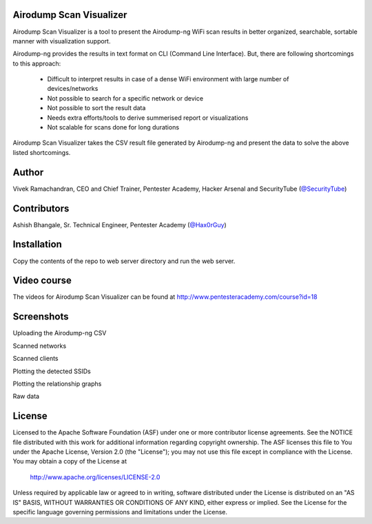 .. image:: https://user-images.githubusercontent.com/743886/36367123-4c008486-1577-11e8-8dcb-574f9c426942.png

#########################################################################
Airodump Scan Visualizer
#########################################################################

Airodump Scan Visualizer is a tool to present the Airodump-ng WiFi scan results in better organized, searchable, sortable manner with visualization support.

Airodump-ng provides the results in text format on CLI (Command Line Interface). But, there are following shortcomings to this approach:

 - Difficult to interpret results in case of a dense WiFi environment with large number of devices/networks
 - Not possible to search for a specific network or device 
 - Not possible to sort the result data
 - Needs extra efforts/tools to derive summerised report or visualizations
 - Not scalable for scans done for long durations

Airodump Scan Visualizer takes the CSV result file generated by Airodump-ng and present the data to solve the above listed shortcomings.

#######
Author
#######
Vivek Ramachandran, CEO and Chief Trainer, Pentester Academy, Hacker Arsenal and SecurityTube (`@SecurityTube <http://twitter.com/SecurityTube>`_)

#############
Contributors
#############
Ashish Bhangale, Sr. Technical Engineer, Pentester Academy (`@Hax0rGuy <http://twitter.com/Hax0rGuy>`_)

#############
Installation
#############
Copy the contents of the repo to web server directory and run the web server.


##############
Video course
##############
The videos for Airodump Scan Visualizer can be found at http://www.pentesteracademy.com/course?id=18

############
Screenshots
############

Uploading the Airodump-ng CSV

.. image:: https://user-images.githubusercontent.com/743886/36367141-5f371fa6-1577-11e8-9b1f-6917b26bb217.png

Scanned networks

.. image:: https://user-images.githubusercontent.com/743886/36367151-6879d14e-1577-11e8-8d7e-3de6e1849108.png

Scanned clients

.. image:: https://user-images.githubusercontent.com/743886/36367161-71caad4a-1577-11e8-88f2-6146e2c41545.png

Plotting the detected SSIDs

.. image:: https://user-images.githubusercontent.com/743886/36367169-7921736c-1577-11e8-82d5-26f081859375.png

Plotting the relationship graphs

.. image:: https://user-images.githubusercontent.com/743886/36367174-808598f4-1577-11e8-9b48-88a12c14694c.png

Raw data

.. image:: https://user-images.githubusercontent.com/743886/36367183-88b2a94a-1577-11e8-9952-1f42730919fc.png


########
License
########

Licensed to the Apache Software Foundation (ASF) under one or more
contributor license agreements.  See the NOTICE file distributed with
this work for additional information regarding copyright ownership.
The ASF licenses this file to You under the Apache License, Version 2.0
(the "License"); you may not use this file except in compliance with
the License.  You may obtain a copy of the License at

      http://www.apache.org/licenses/LICENSE-2.0

Unless required by applicable law or agreed to in writing, software
distributed under the License is distributed on an "AS IS" BASIS,
WITHOUT WARRANTIES OR CONDITIONS OF ANY KIND, either express or implied.
See the License for the specific language governing permissions and
limitations under the License.